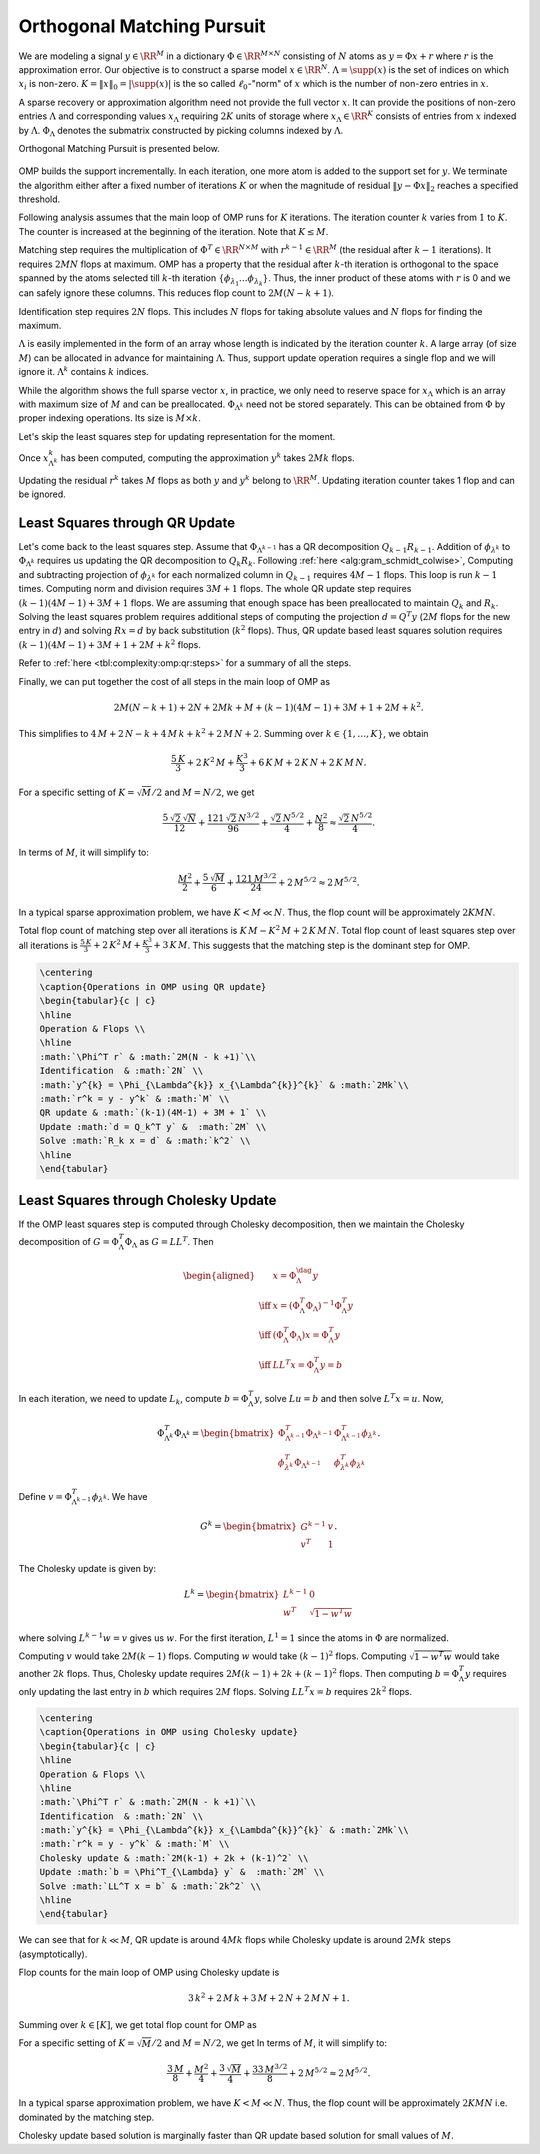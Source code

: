 
 
Orthogonal Matching Pursuit
===================================================

.. _sec:complexity:omp:
We are modeling a signal :math:`y \in \RR^M` in a dictionary 
:math:`\Phi \in \RR^{M \times N}` consisting of :math:`N` atoms as :math:`y = \Phi x + r` where 
:math:`r` is the approximation error. Our objective is to construct
a sparse model :math:`x \in \RR^N`. 
:math:`\Lambda = \supp(x)` is the set
of indices on which :math:`x_i` is non-zero. 
:math:`K = \| x \|_0 = | \supp(x) |` is the 
so called :math:`\ell_0`-"norm" of :math:`x` which
is the number of non-zero entries in :math:`x`.

A sparse recovery or approximation algorithm
need not provide the full vector :math:`x`. It 
can provide the positions of non-zero 
entries :math:`\Lambda` and corresponding values
:math:`x_{\Lambda}` requiring :math:`2K` units of storage
where :math:`x_{\Lambda} \in \RR^{K}` consists of
entries from :math:`x` indexed by :math:`\Lambda`. 
:math:`\Phi_{\Lambda}` denotes the submatrix 
constructed by picking columns indexed by :math:`\Lambda`.

Orthogonal Matching Pursuit is presented below.


.. _alg:omp_rip:

.. figure:: ../pursuit/omp/images/algorithm_orthogonal_matching_pursuit.png


OMP builds the support incrementally. In each iteration, one more
atom is added to the support set for :math:`y`. We terminate the algorithm
either after a fixed number of iterations :math:`K` or when the magnitude of
residual :math:`\| y  - \Phi x \|_2` reaches a specified threshold.

Following analysis assumes that the main loop of OMP
runs for :math:`K` iterations.  The iteration counter
:math:`k` varies from :math:`1` to :math:`K`. The counter is increased
at the beginning of the iteration. Note that  :math:`K \leq M`.


Matching step requires the multiplication of :math:`\Phi^T \in \RR^{N \times M}`
with :math:`r^{k-1}\in \RR^{M}` (the residual after :math:`k-1` iterations).
It requires :math:`2MN` flops at maximum.
OMP has a property that the residual after :math:`k`-th iteration
is orthogonal to the space spanned by the atoms selected
till :math:`k`-th iteration :math:`\{\phi_{\lambda_1}\dots \phi_{\lambda_k}\}`. Thus, the inner product of these atoms
with :math:`r` is 0 and we can safely ignore these columns.
This reduces flop count to :math:`2M(N-k+1)`.

Identification step requires :math:`2N` flops. This 
includes :math:`N` flops for taking absolute values
and :math:`N` flops for finding the maximum. 

:math:`\Lambda` is easily implemented in the form of an array
whose length is indicated by the iteration 
counter :math:`k`. A large array (of size :math:`M`) can be allocated
in advance for maintaining :math:`\Lambda`. Thus, support
update operation requires a single flop and we will
ignore it. :math:`\Lambda^{k}` contains :math:`k` indices.

While the algorithm shows the full sparse vector :math:`x`,
in practice, we only need to reserve space for 
:math:`x_{\Lambda}` which is an array with maximum size of
:math:`M` and can be preallocated. 
:math:`\Phi_{\Lambda^{k}}` need not be stored separately.
This can be obtained from :math:`\Phi` by proper indexing
operations. Its size is :math:`M \times k`.

Let's skip the least squares step for updating representation
for the moment.

Once :math:`x^{k}_{\Lambda^{k}}` has been computed,
computing the approximation :math:`y^{k}` takes
:math:`2Mk` flops. 

Updating the residual :math:`r^{k}` takes :math:`M` flops 
as both :math:`y` and :math:`y^{k}` belong to :math:`\RR^{M}`.
Updating iteration counter takes 1 flop and can
be ignored.


 
Least Squares through  QR Update
----------------------------------------------------

.. _sec:complexity:omp:qr:
Let's come back to the least squares step.
Assume that :math:`\Phi_{\Lambda^{k-1}}` has a QR decomposition
:math:`Q_{k-1} R_{k-1}`. Addition of :math:`\phi_{\lambda^{k}}`
to :math:`\Phi_{\Lambda^k}` requires us updating the
QR decomposition to :math:`Q_{k} R_{k}`.
Following :ref:`here <alg:gram_schmidt_colwise>`, 
Computing and subtracting projection of :math:`\phi_{\lambda^{k}}`
for each normalized column in :math:`Q_{k-1}` requires :math:`4M-1` flops.
This loop is run  :math:`{k-1}` times. Computing norm and
division requires :math:`3M+1` flops. The whole QR 
update step requires :math:`(k-1)(4M-1) + 3M + 1` flops.
We are assuming that enough space has been preallocated
to maintain :math:`Q_k` and :math:`R_k`. Solving the least squares
problem requires additional steps of 
computing the projection :math:`d = Q^T y` (:math:`2M` flops
for the new entry in :math:`d`) 
and solving
:math:`R x = d` by back substitution (:math:`k^2` flops).
Thus, QR update based least squares solution requires
:math:`(k-1)(4M-1) + 3M + 1 + 2M + k^2` flops.

Refer to :ref:`here <tbl:complexity:omp:qr:steps>` for a summary of
all the steps.

Finally, we can put together the cost of all steps 
in the main loop of OMP as


.. math:: 

    2M(N-k+1) + 2N + 2Mk + M + (k-1)(4M-1) + 3M + 1 + 2M + k^2.

This simplifies to :math:`4\,M+2\,N-k+4\,M\,k+k^2+2\,M\,N+2`.
Summing over :math:`k \in \{1,\dots, K\}`, we obtain


.. math::
    \frac{5\, K}{3} + 2\, K^2\, M + \frac{K^3}{3} + 6\, K\, M + 2\, K\, N + 2\, K\, M\, N.


For a specific setting of :math:`K = \sqrt{M} / 2` and :math:`M = N/2`, we get


.. math::
    \frac{5\,\sqrt{2}\,\sqrt{N}}{12}+\frac{121\,\sqrt{2}\,N^{3/2}}{96}+\frac{\sqrt{2}\,N^{5/2}}{4}+\frac{N^2}{8}
    \approx \frac{\sqrt{2}\,N^{5/2}}{4}.

In terms of :math:`M`, it will simplify to: 


.. math::
    \frac{M^2}{2}+\frac{5\,\sqrt{M}}{6}+\frac{121\,M^{3/2}}{24}+2\,M^{5/2}
    \approx 2\,M^{5/2}.


In a typical sparse approximation problem, we have
:math:`K < M \ll N`. Thus, the flop count will be
approximately :math:`2KMN`.

Total flop count of matching step over all iterations
is :math:`K\, M - K^2\, M + 2\, K\, M\, N`. 
Total flop count of least squares step over all
iterations is 
:math:`\frac{5\, K}{3} + 2\, K^2\, M + \frac{K^3}{3} + 3\, K\, M`.
This suggests that the matching step is the dominant step
for OMP.



.. _tbl:complexity:omp:qr:steps:

.. code-block:: 

    \centering
    \caption{Operations in OMP using QR update}
    \begin{tabular}{c | c}
    \hline
    Operation & Flops \\
    \hline
    :math:`\Phi^T r` & :math:`2M(N - k +1)`\\
    Identification  & :math:`2N` \\
    :math:`y^{k} = \Phi_{\Lambda^{k}} x_{\Lambda^{k}}^{k}` & :math:`2Mk`\\
    :math:`r^k = y - y^k` & :math:`M` \\
    QR update & :math:`(k-1)(4M-1) + 3M + 1` \\
    Update :math:`d = Q_k^T y` &  :math:`2M` \\
    Solve :math:`R_k x = d` & :math:`k^2` \\
    \hline
    \end{tabular}




 
Least Squares through  Cholesky Update
----------------------------------------------------

.. _sec:complexity:omp:chol:
If the OMP least squares step is computed through Cholesky decomposition,
then we maintain the Cholesky decomposition of :math:`G = \Phi_{\Lambda}^T \Phi_{\Lambda}`
as :math:`G = L L^T`. Then


.. math::
        \begin{aligned}
            &x = \Phi_{\Lambda}^{\dag} y\\
            \iff  & x = (\Phi_{\Lambda}^T \Phi_{\Lambda})^{-1} \Phi_{\Lambda}^T y\\
            \iff  & (\Phi_{\Lambda}^T \Phi_{\Lambda}) x = \Phi_{\Lambda}^T y\\
            \iff & LL^T x = \Phi_{\Lambda}^T y = b
        \end{aligned}

In each iteration, we need to update :math:`L_k`, compute :math:`b = \Phi_{\Lambda}^T y`,
solve :math:`L u = b` and then solve :math:`L^T x = u`.
Now,


.. math::
    \Phi_{\Lambda^k}^T \Phi_{\Lambda^k} = \begin{bmatrix}
       \Phi_{\Lambda^{k-1}}^T \Phi_{\Lambda^{k-1}}  & \Phi_{\Lambda^{k-1}}^T \phi_{\lambda^k}\\
       \phi_{\lambda^k}^T \Phi_{\Lambda^{k-1}} & \phi_{\lambda^k}^T \phi_{\lambda^k}
    \end{bmatrix}.

Define :math:`v = \Phi_{\Lambda^{k-1}}^T \phi_{\lambda^k}`. We have


.. math::
        G^k = \begin{bmatrix}
            G^{k - 1} & v \\
            v^T & 1 
        \end{bmatrix}.

The Cholesky update is given by:


.. math::
    L^k = \begin{bmatrix}
        L^{k - 1} & 0 \\
        w^T &  \sqrt{1 - w^T w} 
    \end{bmatrix}

where solving :math:`L^{k - 1} w = v` gives us :math:`w`.
For the first iteration, :math:`L^1 = 1` since the atoms in :math:`\Phi`
are normalized.

Computing :math:`v` would take :math:`2M(k-1)` flops.
Computing :math:`w` would take :math:`(k-1)^2` flops. 
Computing :math:`\sqrt{1-w^T w}` would take another :math:`2k` flops.
Thus, Cholesky update requires :math:`2M(k-1) + 2k + (k-1)^2` flops.
Then computing :math:`b = \Phi^T_{\Lambda} y` requires only updating the
last entry in :math:`b` which requires :math:`2M` flops. Solving :math:`LL^T x = b`
requires :math:`2k^2` flops.


.. _tbl:complexity:omp:chol:steps:

.. code-block:: 

    \centering
    \caption{Operations in OMP using Cholesky update}
    \begin{tabular}{c | c}
    \hline
    Operation & Flops \\
    \hline
    :math:`\Phi^T r` & :math:`2M(N - k +1)`\\
    Identification  & :math:`2N` \\
    :math:`y^{k} = \Phi_{\Lambda^{k}} x_{\Lambda^{k}}^{k}` & :math:`2Mk`\\
    :math:`r^k = y - y^k` & :math:`M` \\
    Cholesky update & :math:`2M(k-1) + 2k + (k-1)^2` \\
    Update :math:`b = \Phi^T_{\Lambda} y` &  :math:`2M` \\
    Solve :math:`LL^T x = b` & :math:`2k^2` \\
    \hline
    \end{tabular}



We can see that for :math:`k \ll M`, QR update is around :math:`4Mk` flops
while Cholesky update is around :math:`2Mk` steps (asymptotically).

Flop counts for the main loop of OMP using Cholesky update is


.. math::
    3\,k^2+2\,M\,k+3\,M+2\,N+2\,M\,N+1.

Summing over :math:`k \in [K]`, we get total flop count for OMP as


.. math::
    :label: eq:complexity:omp_chol_basic

    \frac{3\,K}{2}+K^2\,M+\frac{3\,K^2}{2}+K^3+4\,K\,M+2\,K\,N+2\,K\,M\,N.



For a specific setting of :math:`K = \sqrt{M} / 2` and :math:`M = N/2`, we get
In terms of :math:`M`, it will simplify to: 


.. math::
    \frac{3\,M}{8}+\frac{M^2}{4}+\frac{3\,\sqrt{M}}{4}+\frac{33\,M^{3/2}}{8}+2\,M^{5/2}
    \approx 2\,M^{5/2}.

In a typical sparse approximation problem, we have
:math:`K < M \ll N`. Thus, the flop count will be
approximately :math:`2KMN` i.e. dominated by the matching step.


Cholesky update based solution is marginally faster than QR update based solution
for small values of :math:`M`.